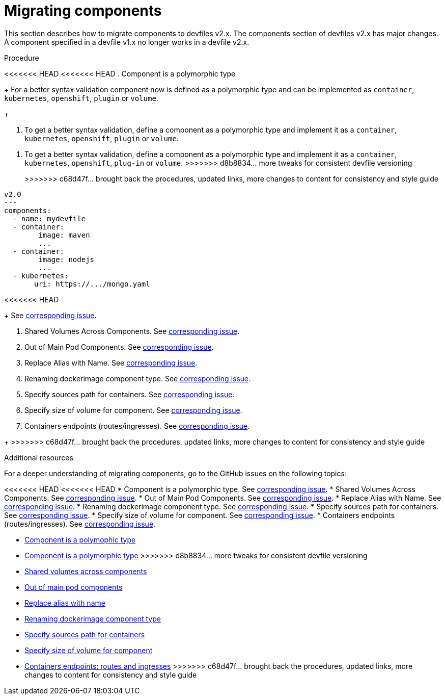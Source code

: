 [id="proc_migrating-components_{context}"]
= Migrating components

[role="_abstract"]
This section describes how to migrate components to devfiles v2.x. The components section of devfiles v2.x has major changes. A component specified in a devfile v1.x no longer works in a devfile v2.x.

.Procedure

<<<<<<< HEAD
<<<<<<< HEAD
. Component is a polymorphic type
+
For a better syntax validation component now is defined as a polymorphic type and can be implemented as `container`, `kubernetes`, `openshift`, `plugin` or `volume`.
+
=======
. To get a better syntax validation, define a component as a polymorphic type and implement it as a `container`, `kubernetes`, `openshift`, `plugin` or `volume`.
=======
. To get a better syntax validation, define a component as a polymorphic type and implement it as a `container`, `kubernetes`, `openshift`, `plug-in` or `volume`.
>>>>>>> d8b8834... more tweaks for consistent devfile versioning
+
>>>>>>> c68d47f... brought back the procedures, updated links, more changes to content for consistency and style guide
[source,yaml]
----
v2.0
---
components:
  - name: mydevfile
  - container:
        image: maven
        ...
  - container:
        image: nodejs
        ...
  - kubernetes:
       uri: https://.../mongo.yaml
----
<<<<<<< HEAD
+
See https://github.com/devfile/api/issues/4[corresponding issue].

. Shared Volumes Across Components. See https://github.com/devfile/api/issues/19[corresponding issue].

. Out of Main Pod Components. See  https://github.com/devfile/api/issues/48[corresponding issue].

. Replace Alias with Name. See  https://github.com/devfile/api/issues/9[corresponding issue].

. Renaming dockerimage component type. See  https://github.com/devfile/api/issues/8[corresponding issue].

. Specify sources path for containers. See  https://github.com/devfile/api/issues/17[corresponding issue].

. Specify size of volume for component. See https://github.com/devfile/api/issues/14[corresponding issue].

. Containers endpoints (routes/ingresses). See https://github.com/devfile/api/issues/33[corresponding issue].


=======
+
>>>>>>> c68d47f... brought back the procedures, updated links, more changes to content for consistency and style guide
[role="_additional-resources"]
.Additional resources

For a deeper understanding of migrating components, go to the GitHub issues on the following topics:

<<<<<<< HEAD
<<<<<<< HEAD
* Component is a polymorphic type. See https://github.com/devfile/api/issues/4[corresponding issue].
* Shared Volumes Across Components. See https://github.com/devfile/api/issues/19[corresponding issue].
* Out of Main Pod Components. See  https://github.com/devfile/api/issues/48[corresponding issue].
* Replace Alias with Name. See  https://github.com/devfile/api/issues/9[corresponding issue].
* Renaming dockerimage component type. See  https://github.com/devfile/api/issues/8[corresponding issue].
* Specify sources path for containers. See  https://github.com/devfile/api/issues/17[corresponding issue].
* Specify size of volume for component. See https://github.com/devfile/api/issues/14[corresponding issue].
* Containers endpoints (routes/ingresses). See https://github.com/devfile/api/issues/27[corresponding issue].
=======
* link:https://github.com/devfile/api/issues/4[Component is a polymophic type]
=======
* link:https://github.com/devfile/api/issues/4[Component is a polymorphic type]
>>>>>>> d8b8834... more tweaks for consistent devfile versioning
* link:https://github.com/devfile/api/issues/19[Shared volumes across components]
* link:https://github.com/devfile/api/issues/48[Out of main pod components]
* link:https://github.com/devfile/api/issues/9[Replace alias with name]
* link:https://github.com/devfile/api/issues/8[Renaming dockerimage component type]
* link:https://github.com/devfile/api/issues/17[Specify sources path for containers]
* link:https://github.com/devfile/api/issues/14[Specify size of volume for component]
* link:https://github.com/devfile/api/issues/33[Containers endpoints: routes and ingresses]
>>>>>>> c68d47f... brought back the procedures, updated links, more changes to content for consistency and style guide
